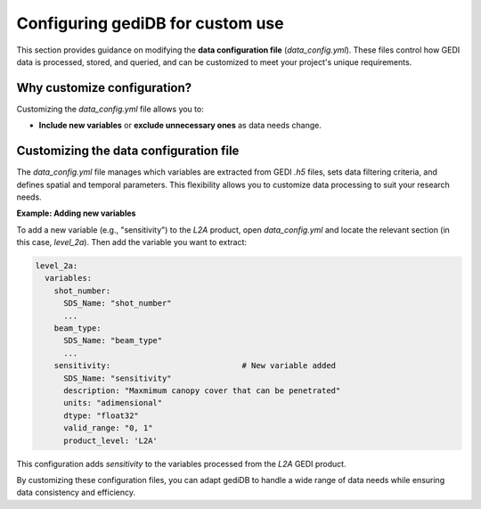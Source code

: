 .. _tuning-config:

#################################
Configuring gediDB for custom use
#################################

This section provides guidance on modifying the **data configuration file** (`data_config.yml`). These files control how GEDI data is processed, stored, and queried, and can be customized to meet your project's unique requirements.

Why customize configuration?
----------------------------

Customizing the `data_config.yml` file allows you to:

- **Include new variables** or **exclude unnecessary ones** as data needs change.

Customizing the data configuration file
---------------------------------------

The `data_config.yml` file manages which variables are extracted from GEDI `.h5` files, sets data filtering criteria, and defines spatial and temporal parameters. This flexibility allows you to customize data processing to suit your research needs.

**Example: Adding new variables**

To add a new variable (e.g., "sensitivity") to the `L2A` product, open `data_config.yml` and locate the relevant section (in this case, `level_2a`). Then add the variable you want to extract:

.. code-block:: yaml

    level_2a:
      variables:
        shot_number:
          SDS_Name: "shot_number"
          ...
        beam_type:
          SDS_Name: "beam_type"
          ...
        sensitivity:                            # New variable added
          SDS_Name: "sensitivity"
          description: "Maxmimum canopy cover that can be penetrated"
          units: "adimensional"
          dtype: "float32"
          valid_range: "0, 1"
          product_level: 'L2A'

This configuration adds `sensitivity` to the variables processed from the `L2A` GEDI product.

By customizing these configuration files, you can adapt gediDB to handle a wide range of data needs while ensuring data consistency and efficiency.
